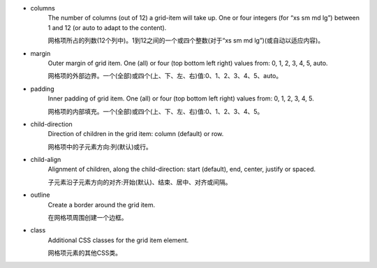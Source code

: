 * columns
   The number of columns (out of 12) a grid-item will take up. One or four integers (for “xs sm md lg”) between 1 and 12 (or auto to adapt to the content).

   网格项所占的列数(12个列中)。1到12之间的一个或四个整数(对于“xs sm md lg”)(或自动以适应内容)。

* margin
   Outer margin of grid item. One (all) or four (top bottom left right) values from: 0, 1, 2, 3, 4, 5, auto.

   网格项的外部边界。一个(全部)或四个(上、下、左、右)值:0、1、2、3、4、5、auto。

* padding
   Inner padding of grid item. One (all) or four (top bottom left right) values from: 0, 1, 2, 3, 4, 5.

   网格项的内部填充。一个(全部)或四个(上、下、左、右)值:0、1、2、3、4、5。

* child-direction
   Direction of children in the grid item: column (default) or row.

   网格项中的子元素方向:列(默认)或行。

* child-align
   Alignment of children, along the child-direction: start (default), end, center, justify or spaced.

   子元素沿子元素方向的对齐:开始(默认)、结束、居中、对齐或间隔。

* outline
   Create a border around the grid item.

   在网格项周围创建一个边框。

* class
   Additional CSS classes for the grid item element.

   网格项元素的其他CSS类。

